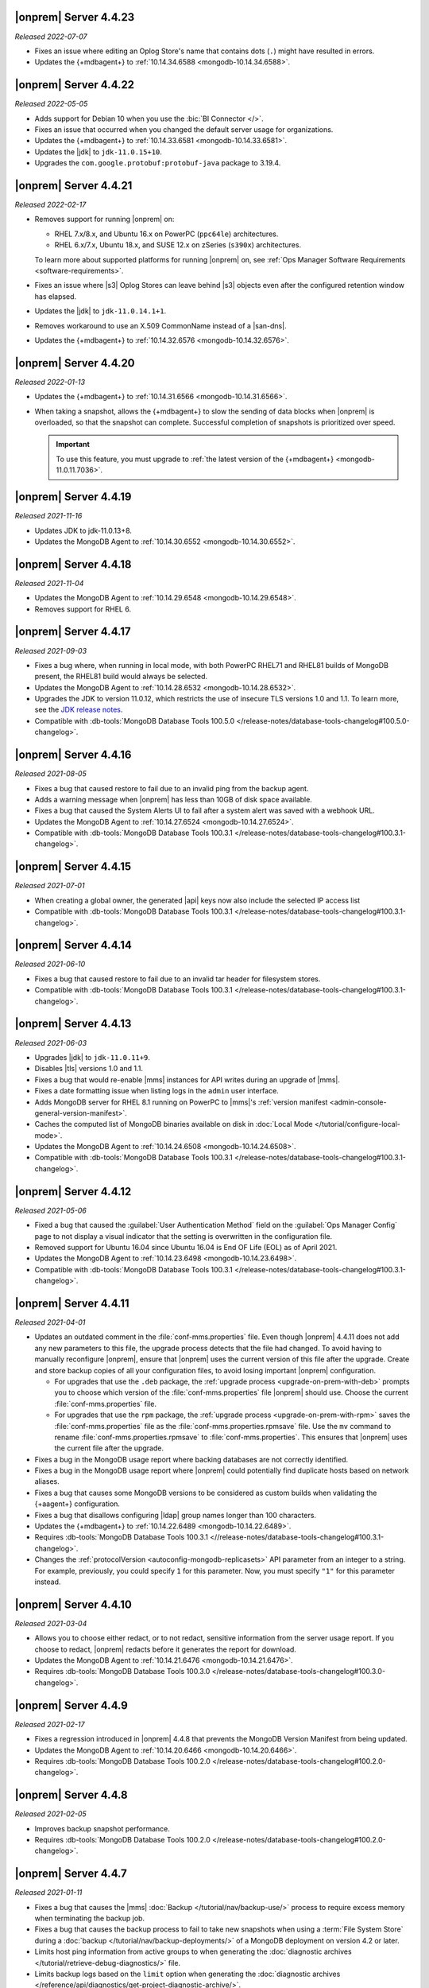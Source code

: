 .. _opsmgr-server-4.4.23:

|onprem| Server 4.4.23
~~~~~~~~~~~~~~~~~~~~~~

*Released 2022-07-07*

- Fixes an issue where editing an Oplog Store's name that contains dots 
  (``.``) might have resulted in errors.
- Updates the {+mdbagent+} to :ref:`10.14.34.6588
  <mongodb-10.14.34.6588>`.

.. _opsmgr-server-4.4.22:

|onprem| Server 4.4.22
~~~~~~~~~~~~~~~~~~~~~~

*Released 2022-05-05*

- Adds support for Debian 10 when you use the :bic:`BI Connector </>`.
- Fixes an issue that occurred when you changed the default server
  usage for organizations.
- Updates the {+mdbagent+} to :ref:`10.14.33.6581 <mongodb-10.14.33.6581>`.
- Updates the |jdk| to ``jdk-11.0.15+10``.
- Upgrades the ``com.google.protobuf:protobuf-java`` package to 3.19.4.

.. _opsmgr-server-4.4.21:

|onprem| Server 4.4.21
~~~~~~~~~~~~~~~~~~~~~~

*Released 2022-02-17*

- Removes support for running |onprem| on:
  
  - RHEL 7.x/8.x, and Ubuntu 16.x on PowerPC (``ppc64le``)
    architectures.
  - RHEL 6.x/7.x, Ubuntu 18.x, and SUSE 12.x on zSeries (``s390x``)
    architectures.

  To learn more about supported platforms for running |onprem| on,
  see :ref:`Ops Manager Software Requirements <software-requirements>`.

- Fixes an issue where |s3| Oplog Stores can leave behind |s3| 
  objects even after the configured retention window has elapsed.

- Updates the |jdk| to ``jdk-11.0.14.1+1``.

- Removes workaround to use an X.509 CommonName instead of a |san-dns|.

- Updates the {+mdbagent+} to :ref:`10.14.32.6576 <mongodb-10.14.32.6576>`.

.. _opsmgr-server-4.4.20:

|onprem| Server 4.4.20
~~~~~~~~~~~~~~~~~~~~~~

*Released 2022-01-13*

- Updates the {+mdbagent+} to :ref:`10.14.31.6566 <mongodb-10.14.31.6566>`.

- When taking a snapshot, allows the {+mdbagent+} to slow the sending of data blocks 
  when |onprem| is overloaded, so that the snapshot can complete. Successful 
  completion of snapshots is prioritized over speed.
  
  .. important::

     To use this feature, you must upgrade to 
     :ref:`the latest version of the {+mdbagent+} <mongodb-11.0.11.7036>`.

.. _opsmgr-server-4.4.19:

|onprem| Server 4.4.19
~~~~~~~~~~~~~~~~~~~~~~

*Released 2021-11-16*

- Updates JDK to jdk-11.0.13+8.
- Updates the MongoDB Agent to :ref:`10.14.30.6552 <mongodb-10.14.30.6552>`.

.. _opsmgr-server-4.4.18:

|onprem| Server 4.4.18
~~~~~~~~~~~~~~~~~~~~~~

*Released 2021-11-04*

- Updates the MongoDB Agent to :ref:`10.14.29.6548 <mongodb-10.14.29.6548>`.
- Removes support for RHEL 6.

.. _opsmgr-server-4.4.17:

|onprem| Server 4.4.17
~~~~~~~~~~~~~~~~~~~~~~

*Released 2021-09-03*

- Fixes a bug where, when running in local mode, with both PowerPC
  RHEL71 and RHEL81 builds of MongoDB present, the RHEL81 build would
  always be selected.

- Updates the MongoDB Agent to :ref:`10.14.28.6532
  <mongodb-10.14.28.6532>`.

- Upgrades the JDK to version 11.0.12, which restricts the use of
  insecure TLS versions 1.0 and 1.1. To learn more, see the
  `JDK release notes <https://www.oracle.com/java/technologies/javase/11-0-11-relnotes.html#JDK-8202343>`__.

- Compatible with :db-tools:`MongoDB Database Tools 100.5.0 
  </release-notes/database-tools-changelog#100.5.0-changelog>`.


.. _opsmgr-server-4.4.16:

|onprem| Server 4.4.16
~~~~~~~~~~~~~~~~~~~~~~

*Released 2021-08-05*

- Fixes a bug that caused restore to fail due to an invalid ping from 
  the backup agent.

- Adds a warning message when |onprem| has less than 10GB of disk space 
  available.

- Fixes a bug that caused the System Alerts UI to fail after a system 
  alert was saved with a webhook URL.

- Updates the MongoDB Agent to :ref:`10.14.27.6524
  <mongodb-10.14.27.6524>`.

- Compatible with :db-tools:`MongoDB Database Tools 100.3.1 
  </release-notes/database-tools-changelog#100.3.1-changelog>`.

.. _opsmgr-server-4.4.15:

|onprem| Server 4.4.15
~~~~~~~~~~~~~~~~~~~~~~

*Released 2021-07-01*

- When creating a global owner, the generated |api| keys now also
  include the selected IP access list
- Compatible with :db-tools:`MongoDB Database Tools 100.3.1 
  </release-notes/database-tools-changelog#100.3.1-changelog>`.

.. _opsmgr-server-4.4.14:

|onprem| Server 4.4.14
~~~~~~~~~~~~~~~~~~~~~~

*Released 2021-06-10*

- Fixes a bug that caused restore to fail due to an invalid tar header 
  for filesystem stores.
- Compatible with :db-tools:`MongoDB Database Tools 100.3.1 
  </release-notes/database-tools-changelog#100.3.1-changelog>`.

.. _opsmgr-server-4.4.13:

|onprem| Server 4.4.13
~~~~~~~~~~~~~~~~~~~~~~

*Released 2021-06-03*

- Upgrades |jdk| to ``jdk-11.0.11+9``.
- Disables |tls| versions 1.0 and 1.1.
- Fixes a bug that would re-enable |mms| instances for API writes 
  during an upgrade of |mms|.
- Fixes a date formatting issue when listing logs in the ``admin`` 
  user interface.
- Adds MongoDB server for RHEL 8.1 running on PowerPC to |mms|\'s 
  :ref:`version manifest <admin-console-general-version-manifest>`.
- Caches the computed list of MongoDB binaries available on disk in 
  :doc:`Local Mode </tutorial/configure-local-mode>`.
- Updates the MongoDB Agent to :ref:`10.14.24.6508
  <mongodb-10.14.24.6508>`.
- Compatible with :db-tools:`MongoDB Database Tools 100.3.1 
  </release-notes/database-tools-changelog#100.3.1-changelog>`.

.. _opsmgr-server-4.4.12:

|onprem| Server 4.4.12
~~~~~~~~~~~~~~~~~~~~~~

*Released 2021-05-06*

- Fixed a bug that caused the :guilabel:`User Authentication Method` 
  field on the :guilabel:`Ops Manager Config` page to not display a 
  visual indicator that the setting is overwritten in the configuration 
  file.
- Removed support for Ubuntu 16.04 since Ubuntu 16.04 is End OF Life
  (EOL) as of April 2021.

- Updates the MongoDB Agent to
  :ref:`10.14.23.6498 <mongodb-10.14.23.6498>`.

- Compatible with :db-tools:`MongoDB Database Tools 100.3.1 
  </release-notes/database-tools-changelog#100.3.1-changelog>`.

.. _opsmgr-server-4.4.11:

|onprem| Server 4.4.11
~~~~~~~~~~~~~~~~~~~~~~

*Released 2021-04-01*

- Updates an outdated comment in the :file:`conf-mms.properties` file.
  Even though |onprem| 4.4.11 does not add any new parameters to this
  file, the upgrade process detects that the file had changed.
  To avoid having to manually reconfigure |onprem|, ensure that |onprem|
  uses the current version of this file after the upgrade. Create and
  store backup copies of all your configuration files, to avoid losing
  important |onprem| configuration.

  - For upgrades that use the ``.deb`` package,
    the :ref:`upgrade process <upgrade-on-prem-with-deb>` prompts you
    to choose which version of the :file:`conf-mms.properties` file
    |onprem| should use. Choose the current :file:`conf-mms.properties`
    file.

  - For upgrades that use the ``rpm`` package,
    the :ref:`upgrade process <upgrade-on-prem-with-rpm>` saves
    the :file:`conf-mms.properties` file as the
    :file:`conf-mms.properties.rpmsave`
    file. Use the ``mv`` command to rename
    :file:`conf-mms.properties.rpmsave`
    to :file:`conf-mms.properties`. This ensures that |onprem| uses the
    current file after the upgrade.

- Fixes a bug in the MongoDB usage report where backing databases are
  not correctly identified.
- Fixes a bug in the MongoDB usage report where |onprem|  could
  potentially find duplicate hosts based on network aliases.
- Fixes a bug that causes some MongoDB versions to be considered as
  custom builds when validating the {+aagent+} configuration.
- Fixes a bug that disallows configuring |ldap| group names longer
  than 100 characters.
- Updates the {+mdbagent+} to :ref:`10.14.22.6489 <mongodb-10.14.22.6489>`.
- Requires :db-tools:`MongoDB Database Tools 100.3.1 <//release-notes/database-tools-changelog#100.3.1-changelog>`.
- Changes the :ref:`protocolVersion <autoconfig-mongodb-replicasets>` 
  API parameter from an integer to a string. For example, previously, 
  you could specify  ``1`` for this parameter. Now, you must specify 
  ``"1"`` for this parameter instead.

.. _opsmgr-server-4.4.10:

|onprem| Server 4.4.10
~~~~~~~~~~~~~~~~~~~~~~

*Released 2021-03-04*

- Allows you to choose either redact, or to not redact, sensitive
  information from the server usage report. If you choose to redact,
  |onprem| redacts before it generates the report for download.
- Updates the MongoDB Agent to
  :ref:`10.14.21.6476 <mongodb-10.14.21.6476>`.
- Requires :db-tools:`MongoDB Database Tools 100.3.0
  </release-notes/database-tools-changelog#100.3.0-changelog>`.

.. _opsmgr-server-4.4.9:

|onprem| Server 4.4.9
~~~~~~~~~~~~~~~~~~~~~

*Released 2021-02-17*

- Fixes a regression introduced in |onprem| 4.4.8 that prevents the MongoDB
  Version Manifest from being updated.
- Updates the MongoDB Agent to
  :ref:`10.14.20.6466 <mongodb-10.14.20.6466>`.
- Requires :db-tools:`MongoDB Database Tools 100.2.0
  </release-notes/database-tools-changelog#100.2.0-changelog>`.

.. _opsmgr-server-4.4.8:

|onprem| Server 4.4.8
~~~~~~~~~~~~~~~~~~~~~

*Released 2021-02-05*

- Improves backup snapshot performance.
- Requires :db-tools:`MongoDB Database Tools 100.2.0 
  </release-notes/database-tools-changelog#100.2.0-changelog>`.

.. _opsmgr-server-4.4.7:

|onprem| Server 4.4.7
~~~~~~~~~~~~~~~~~~~~~

*Released 2021-01-11*

- Fixes a bug that causes the |mms|
  :doc:`Backup </tutorial/nav/backup-use/>` process to require excess
  memory when terminating the backup job.
- Fixes a bug that causes the backup process to fail to take new
  snapshots when using a :term:`File System Store` during a
  :doc:`backup </tutorial/nav/backup-deployments/>` of a MongoDB
  deployment on version 4.2 or later.
- Limits host ping information from active groups to when
  generating the :doc:`diagnostic archives </tutorial/retrieve-debug-diagnostics/>` file.
- Limits backup logs based on the ``limit`` option when generating the
  :doc:`diagnostic archives </reference/api/diagnostics/get-project-diagnostic-archive/>`.
- Updates the MongoDB Agent to
  :ref:`10.14.18.6453 <mongodb-10.14.18.6453>`.
- Requires :db-tools:`MongoDB Database Tools 100.2.0
  </release-notes/database-tools-changelog#100.2.0-changelog>`.

.. _opsmgr-server-4.4.6:

|onprem| Server 4.4.6
~~~~~~~~~~~~~~~~~~~~~

*Released 2020-12-03*

- Fixes a bug that prevents |mms| from correctly authenticating to an
  :doc:`HTTP Proxy </tutorial/use-with-http-proxy/>`.
- Limits Tracking and Groom Jobs to the Backup Daemons set in the
  Backup Configuration. This applies to the project in which you set
  the configuration and run the jobs.
- Updates the MongoDB Agent to
  :ref:`10.14.17.6445 <mongodb-10.14.17.6445>`
- Requires :db-tools:`MongoDB Database Tools 100.2.0 
  </release-notes/database-tools-changelog#100.2.0-changelog>`.

.. _opsmgr-server-4.4.5:

|onprem| Server 4.4.5
~~~~~~~~~~~~~~~~~~~~~

*Released 2020-11-05*

- Updates the |jdk| to ``jdk-jdk-11.0.9.11.1``.

- Supports viewing MongoDB Profiler entries with overlapping timestamps
  separately in the Visual Query Profiler.

- Updates the MongoDB Agent to
  :ref:`10.14.16.6437 <mongodb-10.14.16.6437>`.

- Requires :db-tools:`MongoDB Database Tools 100.2.0 
  </release-notes/database-tools-changelog#100.2.0-changelog>`.

.. _opsmgr-server-4.4.4:

|onprem| Server 4.4.4
~~~~~~~~~~~~~~~~~~~~~

*Released 2020-10-07*

- Adds |jvm| Arguments in the |mms| diagnostic archive.

- Adds a new configuration parameter :setting:`Non Proxy Hosts`
  which allows the |mms| Application Server to bypass the
  outgoing proxy you configured when accessing specific hosts.

- Fixes a bug that prevents users from changing their password.

- Updates the MongoDB Agent to
  :ref:`10.14.15.6432 <mongodb-10.14.15.6432>`.

- Adds support for Ubuntu 20.04.

- Requires :db-tools:`MongoDB Database Tools 100.1.0 
  </release-notes/database-tools-changelog#100.1.0-changelog>`.

.. _opsmgr-server-4.4.3:

|onprem| Server 4.4.3
~~~~~~~~~~~~~~~~~~~~~

*Released 2020-09-23*

- Fixes a high severity vulnerability in Ops Manager. ``CVE-2020-7927``
  is allocated for this issue.

- Fixes an issue that can prevent alert processing for monitored
  clusters with partial status information.

- Removes ``muninEnabled`` and ``muninPort`` fields from the
  :ref:`Hosts <hosts-public-api>` |api|.

- Updates the MongoDB Agent to
  :ref:`10.14.14.6427 <mongodb-10.14.14.6427>`.

- Requires :db-tools:`MongoDB Database Tools 100.1.0 
  </release-notes/database-tools-changelog#100.1.0-changelog>`.

.. _opsmgr-server-4.4.2:

|onprem| Server 4.4.2
~~~~~~~~~~~~~~~~~~~~~

*Released 2020-09-03*

- Fixes unexpected errors that occur when:

  - Editing a blockstore with one or more dots (``.``) in its name.
  - Trying to update
    :ref:`Global API Keys <admin-console-general-api-keys>` via the
    |api| with an invalid request.
  - Trying to update a global whitelist IP.

- Includes :bic:`MongoDB Business Intelligence Connector v2.14.0 </>`.

- Supports file system snapshot stores with MongoDB databases running
  |fcv-link| 4.2 or later.

- Updates the MongoDB Agent to
  :ref:`10.14.13.6423 <mongodb-10.14.13.6423>`.

- Requires :db-tools:`MongoDB Database Tools 100.1.0 
  </release-notes/database-tools-changelog#100.1.0-changelog>`.

.. _opsmgr-server-4.4.1:

|onprem| Server 4.4.1
~~~~~~~~~~~~~~~~~~~~~

*Released 2020-08-05*

- Allows replica sets to be force reconfigured using console.

- Fixes an issue with Organization-level |api| key returning
  `HTTP error 500 <https://httpstatuses.com/500>`__ when no roles are
  defined.

- Improves |onprem| packaging.

- Updates MongoDB Agent to :ref:`10.14.12.6411 <mongodb-10.14.12.6411>`.

- Requires :db-tools:`MongoDB Database Tools 100.0.2 
  </release-notes/database-tools-changelog#100.02-changelog>`.

.. _opsmgr-server-4.4.0:

|onprem| Server 4.4.0
~~~~~~~~~~~~~~~~~~~~~

*Released 2020-07-08*

- Supports management, monitoring and backup of MongoDB 4.4
  deployments.

- Can be deployed to Kubernetes using the
  :k8s:`MongoDB Enterprise Kubernetes Operator </>`.

- Improves summary and detailed views of MongoDB deployments.

- Improves the operational performance of managing large sharded
  clusters.

  .. example::

     Applies requested configuration changes across the cluster faster.

- Improves rendering performance of the Metrics page.

- Supports direct monitoring of the |onprem| application database.

- Supports fetching MongoDB binaries from a custom |http| server.

- Sets the Profiler to use MongoDB slow query logs as the default data
  source.

  If you had not enabled the :doc:`Profiler </tutorial/profile-database>`:
    You now see the :doc:`Profiler </tutorial/profile-database>`. |mms|
    sources the data points from your
    :ref:`slow query logs <pa-slow-queries>`. These
    :manual:`data points </reference/configuration-options/#operationprofiling-options>` have
    been logged since |onprem| 4.2 through the
    :ref:`Performance Advisor <pa-slow-queries>`.

  If you had enabled the :doc:`Profiler </tutorial/profile-database>`:
    You continue to see the Profiler. |mms| sources the data points
    from your :ref:`slow query logs <pa-slow-queries>`  rather than
    through the
    :doc:`MongoDB Profiler entries </tutorial/profile-database>`.
    (These entries continue to be ingested.) The MongoDB Profiler
    entries contain more detailed information than the slow query
    logs. To revert to using the profiler entries, toggle the
    Project's feature flag :guilabel:`Profiler Nds` to ``OFF``.

- Introduces Schema Advisor for automatic identification of schema
  optimization opportunities.

- Supports |aws| |iam| roles in |s3| Snapshot Store configurations.

- Upgrades OpenJDK to 11.0.8+10.

- Requires :db-tools:`MongoDB Database Tools 100.0.2 
  </release-notes/database-tools-changelog#100.02-changelog>`.

.. admonition:: Ops Manager Support Ends after 4.4 Series
   :class: note

   .. include:: /includes/facts/opsmgr-windows-stops-4.4.rst
